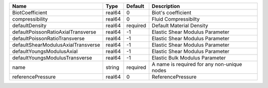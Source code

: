 

================================== ====== ======== =========================================== 
Name                               Type   Default  Description                                 
================================== ====== ======== =========================================== 
BiotCoefficient                    real64 0        Biot's coefficient                          
compressibility                    real64 0        Fluid Compressibilty                        
defaultDensity                     real64 required Default Material Density                    
defaultPoissonRatioAxialTransverse real64 -1       Elastic Shear Modulus Parameter             
defaultPoissonRatioTransverse      real64 -1       Elastic Shear Modulus Parameter             
defaultShearModulusAxialTransverse real64 -1       Elastic Shear Modulus Parameter             
defaultYoungsModulusAxial          real64 -1       Elastic Shear Modulus Parameter             
defaultYoungsModulusTransverse     real64 -1       Elastic Bulk Modulus Parameter              
name                               string required A name is required for any non-unique nodes 
referencePressure                  real64 0        ReferencePressure                           
================================== ====== ======== =========================================== 



